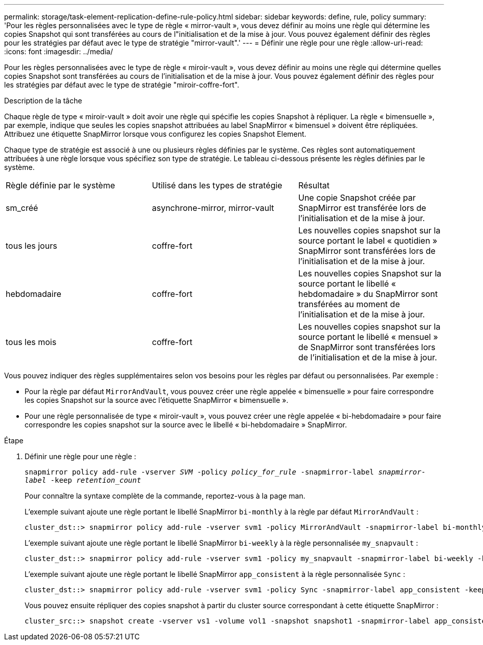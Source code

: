 ---
permalink: storage/task-element-replication-define-rule-policy.html 
sidebar: sidebar 
keywords: define, rule, policy 
summary: 'Pour les règles personnalisées avec le type de règle « mirror-vault », vous devez définir au moins une règle qui détermine les copies Snapshot qui sont transférées au cours de l"initialisation et de la mise à jour. Vous pouvez également définir des règles pour les stratégies par défaut avec le type de stratégie "mirror-vault".' 
---
= Définir une règle pour une règle
:allow-uri-read: 
:icons: font
:imagesdir: ../media/


[role="lead"]
Pour les règles personnalisées avec le type de règle « miroir-vault », vous devez définir au moins une règle qui détermine quelles copies Snapshot sont transférées au cours de l'initialisation et de la mise à jour. Vous pouvez également définir des règles pour les stratégies par défaut avec le type de stratégie "miroir-coffre-fort".

.Description de la tâche
Chaque règle de type « miroir-vault » doit avoir une règle qui spécifie les copies Snapshot à répliquer. La règle « bimensuelle », par exemple, indique que seules les copies snapshot attribuées au label SnapMirror « bimensuel » doivent être répliquées. Attribuez une étiquette SnapMirror lorsque vous configurez les copies Snapshot Element.

Chaque type de stratégie est associé à une ou plusieurs règles définies par le système. Ces règles sont automatiquement attribuées à une règle lorsque vous spécifiez son type de stratégie. Le tableau ci-dessous présente les règles définies par le système.

|===


| Règle définie par le système | Utilisé dans les types de stratégie | Résultat 


 a| 
sm_créé
 a| 
asynchrone-mirror, mirror-vault
 a| 
Une copie Snapshot créée par SnapMirror est transférée lors de l'initialisation et de la mise à jour.



 a| 
tous les jours
 a| 
coffre-fort
 a| 
Les nouvelles copies snapshot sur la source portant le label « quotidien » SnapMirror sont transférées lors de l'initialisation et de la mise à jour.



 a| 
hebdomadaire
 a| 
coffre-fort
 a| 
Les nouvelles copies Snapshot sur la source portant le libellé « hebdomadaire » du SnapMirror sont transférées au moment de l'initialisation et de la mise à jour.



 a| 
tous les mois
 a| 
coffre-fort
 a| 
Les nouvelles copies snapshot sur la source portant le libellé « mensuel » de SnapMirror sont transférées lors de l'initialisation et de la mise à jour.

|===
Vous pouvez indiquer des règles supplémentaires selon vos besoins pour les règles par défaut ou personnalisées. Par exemple :

* Pour la règle par défaut `MirrorAndVault`, vous pouvez créer une règle appelée « bimensuelle » pour faire correspondre les copies Snapshot sur la source avec l'étiquette SnapMirror « bimensuelle ».
* Pour une règle personnalisée de type « miroir-vault », vous pouvez créer une règle appelée « bi-hebdomadaire » pour faire correspondre les copies snapshot sur la source avec le libellé « bi-hebdomadaire » SnapMirror.


.Étape
. Définir une règle pour une règle :
+
`snapmirror policy add-rule -vserver _SVM_ -policy _policy_for_rule_ -snapmirror-label _snapmirror-label_ -keep _retention_count_`

+
Pour connaître la syntaxe complète de la commande, reportez-vous à la page man.

+
L'exemple suivant ajoute une règle portant le libellé SnapMirror `bi-monthly` à la règle par défaut `MirrorAndVault` :

+
[listing]
----
cluster_dst::> snapmirror policy add-rule -vserver svm1 -policy MirrorAndVault -snapmirror-label bi-monthly -keep 6
----
+
L'exemple suivant ajoute une règle portant le libellé SnapMirror `bi-weekly` à la règle personnalisée `my_snapvault` :

+
[listing]
----
cluster_dst::> snapmirror policy add-rule -vserver svm1 -policy my_snapvault -snapmirror-label bi-weekly -keep 26
----
+
L'exemple suivant ajoute une règle portant le libellé SnapMirror `app_consistent` à la règle personnalisée `Sync` :

+
[listing]
----
cluster_dst::> snapmirror policy add-rule -vserver svm1 -policy Sync -snapmirror-label app_consistent -keep 1
----
+
Vous pouvez ensuite répliquer des copies snapshot à partir du cluster source correspondant à cette étiquette SnapMirror :

+
[listing]
----
cluster_src::> snapshot create -vserver vs1 -volume vol1 -snapshot snapshot1 -snapmirror-label app_consistent
----

